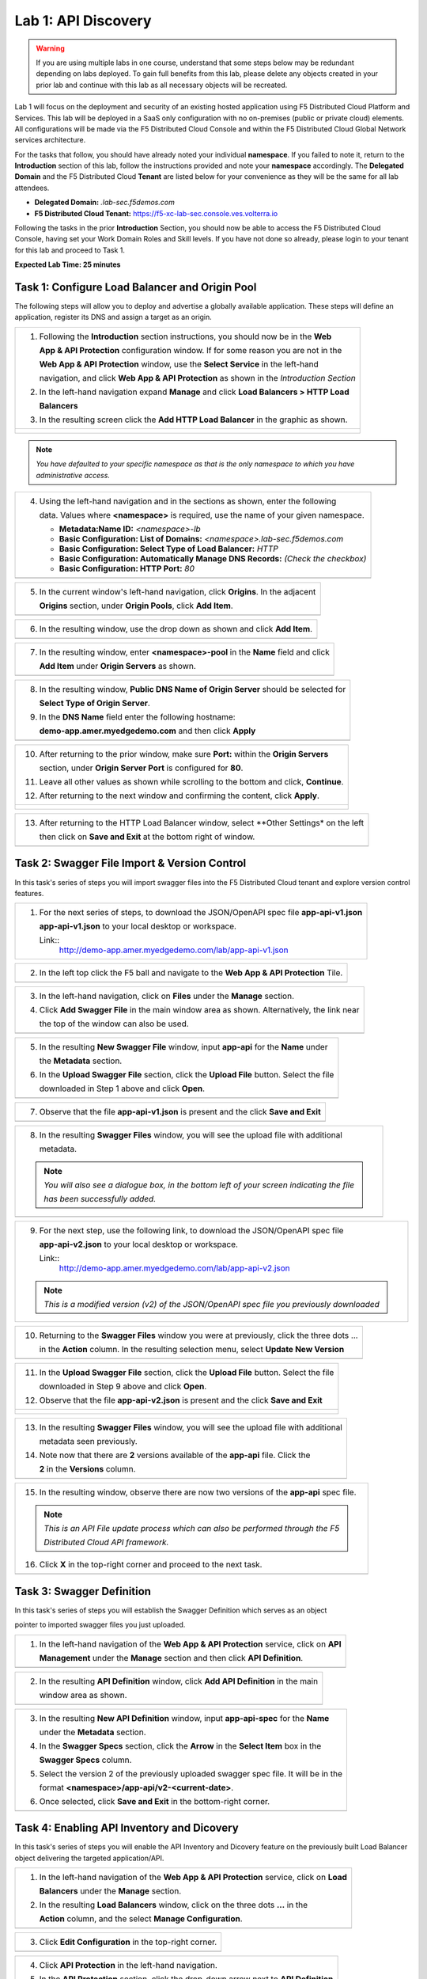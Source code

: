 Lab 1: API Discovery
=========================================================================================

.. warning :: If you are using multiple labs in one course, understand that some steps below
   may be redundant depending on labs deployed. To gain full benefits from this lab, please 
   delete any objects created in your prior lab and continue with this lab as all necessary
   objects will be recreated. 

Lab 1 will focus on the deployment and security of an existing hosted application using F5 
Distributed Cloud Platform and Services. This lab will be deployed in a SaaS only configuration 
with no on-premises (public or private cloud) elements.  All configurations will be made via 
the F5 Distributed Cloud Console and within the F5 Distributed Cloud Global Network services architecture.

For the tasks that follow, you should have already noted your individual **namespace**. If you 
failed to note it, return to the **Introduction** section of this lab, follow the instructions
provided and note your **namespace** accordingly. The **Delegated Domain** and the F5 Distributed Cloud 
**Tenant** are listed below for your convenience as they will be the same for all lab attendees.

* **Delegated Domain:** *.lab-sec.f5demos.com* 
* **F5 Distributed Cloud Tenant:** https://f5-xc-lab-sec.console.ves.volterra.io 

Following the tasks in the prior **Introduction** Section, you should now be able to access the
F5 Distributed Cloud Console, having set your Work Domain Roles and Skill levels. If you have not
done so already, please login to your tenant for this lab and proceed to Task 1.

**Expected Lab Time: 25 minutes**

Task 1: Configure Load Balancer and Origin Pool
~~~~~~~~~~~~~~~~~~~~~~~~~~~~~~~~~~~~~~~~~~~~~~~

The following steps will allow you to deploy and advertise a globally available application.  These
steps will define an application, register its DNS and assign a target as an origin.

+----------------------------------------------------------------------------------------------+
| 1. Following the **Introduction** section instructions, you should now be in the **Web**     |
|                                                                                              |
|    **App & API Protection** configuration window. If for some reason you are not in the      |
|                                                                                              |
|    **Web App & API Protection** window, use the **Select Service** in the left-hand          |
|                                                                                              |
|    navigation, and click **Web App & API Protection** as shown in the *Introduction Section* |
|                                                                                              |
| 2. In the left-hand navigation expand **Manage** and click **Load Balancers > HTTP Load**    |
|                                                                                              |
|    **Balancers**                                                                             |
|                                                                                              |
| 3. In the resulting screen click the **Add HTTP Load Balancer** in the graphic as shown.     |
+----------------------------------------------------------------------------------------------+
| |lab1-task1-001|                                                                             |
|                                                                                              |
| |lab1-task1-002|                                                                             |
+----------------------------------------------------------------------------------------------+

.. note::
   *You have defaulted to your specific namespace as that is the only namespace to which you*
   *have administrative access.*

+----------------------------------------------------------------------------------------------+
| 4. Using the left-hand navigation and in the sections as shown, enter the following          |
|                                                                                              |
|    data. Values where **<namespace>** is required, use the name of your given namespace.     |
|                                                                                              |
|    * **Metadata:Name ID:**  *<namespace>-lb*                                                 |
|    * **Basic Configuration: List of Domains:** *<namespace>.lab-sec.f5demos.com*             |
|    * **Basic Configuration: Select Type of Load Balancer:** *HTTP*                           |
|    * **Basic Configuration: Automatically Manage DNS Records:** *(Check the checkbox)*       |
|    * **Basic Configuration: HTTP Port:** *80*                                                |
+----------------------------------------------------------------------------------------------+
| |lab1-task1-003|                                                                             |
+----------------------------------------------------------------------------------------------+

+----------------------------------------------------------------------------------------------+
| 5. In the current window's left-hand navigation, click **Origins**. In the adjacent          |
|                                                                                              |
|    **Origins** section, under **Origin Pools**, click **Add Item**.                          |
+----------------------------------------------------------------------------------------------+
| |lab1-task1-004|                                                                             |
+----------------------------------------------------------------------------------------------+

+----------------------------------------------------------------------------------------------+
| 6. In the resulting window, use the drop down as shown and click **Add Item**.               |
+----------------------------------------------------------------------------------------------+
| |lab1-task1-005|                                                                             |
+----------------------------------------------------------------------------------------------+

+----------------------------------------------------------------------------------------------+
| 7. In the resulting window, enter **<namespace>-pool** in the **Name** field and click       |
|                                                                                              |
|    **Add Item** under **Origin Servers** as shown.                                           |
+----------------------------------------------------------------------------------------------+
| |lab1-task1-006|                                                                             |
+----------------------------------------------------------------------------------------------+

+----------------------------------------------------------------------------------------------+
| 8. In the resulting window, **Public DNS Name of Origin Server** should be selected for      |
|                                                                                              |
|    **Select Type of Origin Server**.                                                         |
|                                                                                              |
| 9. In the **DNS Name** field enter the following hostname:                                   |
|                                                                                              |
|    **demo-app.amer.myedgedemo.com** and then click **Apply**                                 |
+----------------------------------------------------------------------------------------------+
| |lab1-task1-007|                                                                             |
+----------------------------------------------------------------------------------------------+

+----------------------------------------------------------------------------------------------+
| 10. After returning to the prior window, make sure **Port:** within the **Origin Servers**   |
|                                                                                              |
|     section, under **Origin Server Port** is configured for **80**.                          |
|                                                                                              |
| 11. Leave all other values as shown while scrolling to the bottom and click, **Continue**.   |
|                                                                                              |
| 12. After returning to the next window and confirming the content, click **Apply**.          |
+----------------------------------------------------------------------------------------------+
| |lab1-task1-008|                                                                             |
|                                                                                              |
| |lab1-task1-009|                                                                             |
|                                                                                              |
| |lab1-task1-010|                                                                             |
+----------------------------------------------------------------------------------------------+

+----------------------------------------------------------------------------------------------+
| 13. After returning to the HTTP Load Balancer window, select **Other Settings* on the left   |
|                                                                                              |
|     then click on **Save and Exit** at the bottom right of window.                           |
+----------------------------------------------------------------------------------------------+
| |lab1-task1-011|                                                                             |
+----------------------------------------------------------------------------------------------+

Task 2: Swagger File Import & Version Control
~~~~~~~~~~~~~~~~~~~~~~~~~~~~~~~~~~~~~~~~~~~~~~~~~

In this task's series of steps you will import swagger files into the F5 Distributed Cloud tenant and explore 
version control features.

+----------------------------------------------------------------------------------------------+
| 1. For the next series of steps, to download the JSON/OpenAPI spec file **app-api-v1.json**  |
|                                                                                              |
|    **app-api-v1.json** to your local desktop or workspace.                                   |
|                                                                                              |
|    Link::                                                                                    |
|      http://demo-app.amer.myedgedemo.com/lab/app-api-v1.json                                 |
+----------------------------------------------------------------------------------------------+

+----------------------------------------------------------------------------------------------+
| 2. In the left top click the F5 ball and navigate to the **Web App & API Protection** Tile.  |
+----------------------------------------------------------------------------------------------+
| |lab1-task2-001|                                                                             |
+----------------------------------------------------------------------------------------------+

+----------------------------------------------------------------------------------------------+
| 3. In the left-hand navigation, click on **Files** under the **Manage** section.             |
|                                                                                              |
| 4. Click **Add Swagger File** in the main window area as shown. Alternatively, the link near |
|                                                                                              |
|    the top of the window can also be used.                                                   |
+----------------------------------------------------------------------------------------------+
| |lab1-task2-002|                                                                             |
+----------------------------------------------------------------------------------------------+

+----------------------------------------------------------------------------------------------+
| 5. In the resulting **New Swagger File** window, input **app-api** for the **Name** under    |
|                                                                                              |
|    the **Metadata** section.                                                                 |
|                                                                                              |
| 6. In the **Upload Swagger File** section, click the **Upload File** button. Select the file |
|                                                                                              |
|    downloaded in Step 1 above and click **Open**.                                            |
+----------------------------------------------------------------------------------------------+
| |lab1-task2-003|                                                                             |
+----------------------------------------------------------------------------------------------+

+----------------------------------------------------------------------------------------------+
| 7. Observe that the file **app-api-v1.json**  is present and the click **Save and Exit**     |
+----------------------------------------------------------------------------------------------+
| |lab1-task2-004|                                                                             |
+----------------------------------------------------------------------------------------------+

+----------------------------------------------------------------------------------------------+
| 8. In the resulting **Swagger Files** window, you will see the upload file with additional   |
|                                                                                              |
|    metadata.                                                                                 |
|                                                                                              |
| .. note::                                                                                    |
|    *You will also see a dialogue box, in the bottom left of your screen indicating the file* |
|                                                                                              |
|    *has been successfully added.*                                                            |
+----------------------------------------------------------------------------------------------+
| |lab1-task2-005|                                                                             |
+----------------------------------------------------------------------------------------------+

+----------------------------------------------------------------------------------------------+
| 9. For the next step, use the following link, to download the JSON/OpenAPI spec file         |
|                                                                                              |
|    **app-api-v2.json** to your local desktop or workspace.                                   |
|                                                                                              |
|    Link::                                                                                    |
|      http://demo-app.amer.myedgedemo.com/lab/app-api-v2.json                                 |
|                                                                                              |
| .. note::                                                                                    |
|    *This is a modified version (v2) of the JSON/OpenAPI spec file you previously downloaded* |
+----------------------------------------------------------------------------------------------+

+----------------------------------------------------------------------------------------------+
| 10. Returning to the **Swagger Files** window you were at previously, click the three dots … |
|                                                                                              |
|     in the **Action** column.  In the resulting selection menu, select **Update New Version**|
+----------------------------------------------------------------------------------------------+
| |lab1-task2-006|                                                                             |
+----------------------------------------------------------------------------------------------+

+----------------------------------------------------------------------------------------------+
| 11. In the **Upload Swagger File** section, click the **Upload File** button. Select the file|
|                                                                                              |
|     downloaded in Step 9 above and click **Open**.                                           |
|                                                                                              |
| 12. Observe that the file **app-api-v2.json**  is present and the click **Save and Exit**    |
+----------------------------------------------------------------------------------------------+
| |lab1-task2-007|                                                                             |
|                                                                                              |
| |lab1-task2-008|                                                                             |
+----------------------------------------------------------------------------------------------+

+----------------------------------------------------------------------------------------------+
| 13. In the resulting **Swagger Files** window, you will see the upload file with additional  |
|                                                                                              |
|     metadata seen previously.                                                                |
|                                                                                              |
| 14. Note now that there are **2** versions available of the **app-api** file.  Click the     |
|                                                                                              |
|     **2** in the **Versions** column.                                                        |
+----------------------------------------------------------------------------------------------+
| |lab1-task2-009|                                                                             |
+----------------------------------------------------------------------------------------------+

+----------------------------------------------------------------------------------------------+
| 15. In the resulting window, observe there are now two versions of the **app-api** spec file.|
|                                                                                              |
| .. note::                                                                                    |
|    *This is an API File update process which can also be performed through the F5*           |
|                                                                                              |
|    *Distributed Cloud API framework.*                                                        |
|                                                                                              |
| 16. Click **X** in the top-right corner and proceed to the next task.                        |
+----------------------------------------------------------------------------------------------+
| |lab1-task2-010|                                                                             |
+----------------------------------------------------------------------------------------------+

Task 3: Swagger Definition
~~~~~~~~~~~~~~~~~~~~~~~~~~

In this task's series of steps you will establish the Swagger Definition which serves as an object

pointer to imported swagger files you just uploaded.

+----------------------------------------------------------------------------------------------+
| 1. In the left-hand navigation of the **Web App & API Protection** service, click on **API** |
|                                                                                              |
|    **Management** under the **Manage** section and then click **API Definition**.            |
+----------------------------------------------------------------------------------------------+
| |lab1-task3-001|                                                                             |
+----------------------------------------------------------------------------------------------+

+----------------------------------------------------------------------------------------------+
| 2. In the resulting **API Definition** window, click **Add API Definition** in the main      |
|                                                                                              |
|    window area as shown.                                                                     |
+----------------------------------------------------------------------------------------------+
| |lab1-task3-002|                                                                             |
+----------------------------------------------------------------------------------------------+

+----------------------------------------------------------------------------------------------+
| 3. In the resulting **New API Definition** window, input **app-api-spec** for the **Name**   |
|                                                                                              |
|    under the **Metadata** section.                                                           |
|                                                                                              |
| 4. In the **Swagger Specs** section, click the **Arrow** in the **Select Item** box in the   |
|                                                                                              |
|    **Swagger Specs** column.                                                                 |
|                                                                                              |
| 5. Select the version 2 of the previously uploaded swagger spec file. It will be in the      |
|                                                                                              |
|    format **<namespace>/app-api/v2-<current-date>**.                                         |
|                                                                                              |
| 6. Once selected, click **Save and Exit** in the bottom-right corner.                        |
+----------------------------------------------------------------------------------------------+
| |lab1-task3-003|                                                                             |
+----------------------------------------------------------------------------------------------+

Task 4: Enabling API Inventory and Dicovery
~~~~~~~~~~~~~~~~~~~~~~~~~~

In this task's series of steps you will enable the API Inventory and Dicovery feature on the 
previously built Load Balancer object delivering the targeted application/API.

+----------------------------------------------------------------------------------------------+
| 1. In the left-hand navigation of the **Web App & API Protection** service, click on **Load**|
|                                                                                              |
|    **Balancers** under the **Manage** section.                                               |
|                                                                                              |
| 2. In the resulting **Load Balancers** window, click on the three dots **...** in the        |
|                                                                                              |
|    **Action** column, and the select **Manage Configuration**.                               |
+----------------------------------------------------------------------------------------------+
| |lab1-task4-002|                                                                             |
+----------------------------------------------------------------------------------------------+

+----------------------------------------------------------------------------------------------+
| 3. Click **Edit Configuration** in the top-right corner.                                     |
+----------------------------------------------------------------------------------------------+
| |lab1-task4-003|                                                                             |
+----------------------------------------------------------------------------------------------+

+----------------------------------------------------------------------------------------------+
| 4. Click **API Protection** in the left-hand navigation.                                     |
|                                                                                              |
| 5. In the **API Protection** section, click the drop-down arrow next to **API Definition**   |
|                                                                                              |
|    and select **Enable**.                                                                    |
+----------------------------------------------------------------------------------------------+
| |lab1-task4-004|                                                                             |
+----------------------------------------------------------------------------------------------+

+----------------------------------------------------------------------------------------------+
| 6. In the updated **Use API Definition** section, click the drop-down arrow and select the   |
|                                                                                              |
| 7. previously created API Definition **<namespace>/app-api-spec**.                           |
+----------------------------------------------------------------------------------------------+
| |lab1-task4-005|                                                                             |
+----------------------------------------------------------------------------------------------+

+----------------------------------------------------------------------------------------------+
| 8. In the **API Protection** section, click the drop-down arrow next to **API Discovery**    |
|                                                                                              |
|    and select **Enable**.                                                                    |
+----------------------------------------------------------------------------------------------+
| |lab1-task4-006|                                                                             |
+----------------------------------------------------------------------------------------------+

+----------------------------------------------------------------------------------------------+
| 9. In the updated **API Discovery** section, click the drop-down arrow next to **Learn**     |
|                                                                                              |
|    **from Traffic with Redirect Response** and then select **Enable Learning from Redirect** |
|                                                                                              |
|    *Traffic**.                                                                               |
+----------------------------------------------------------------------------------------------+
| |lab1-task4-007|                                                                             |
+----------------------------------------------------------------------------------------------+

+----------------------------------------------------------------------------------------------+
| **End of Lab 1:**  This concludes Lab 1, feel free to review and test the configuration.     |
|                                                                                              |
| A brief presentation will be shared prior to the beginning of Lab 2.                         |
+----------------------------------------------------------------------------------------------+
| |labend|                                                                                     |
+----------------------------------------------------------------------------------------------+

.. |lab1-task1-001| image:: _static/lab1-task1-001.png
   :width: 800px
.. |lab1-task1-002| image:: _static/lab1-task1-002.png
   :width: 800px
.. |lab1-task1-003| image:: _static/lab1-task1-003.png
   :width: 800px
.. |lab1-task1-004| image:: _static/lab1-task1-004.png
   :width: 800px
.. |lab1-task1-005| image:: _static/lab1-task1-005.png
   :width: 800px
.. |lab1-task1-006| image:: _static/lab1-task1-006.png
   :width: 800px
.. |lab1-task1-007| image:: _static/lab1-task1-007.png
   :width: 800px
.. |lab1-task1-008| image:: _static/lab1-task1-008.png
   :width: 800px
.. |lab1-task1-009| image:: _static/lab1-task1-009.png
   :width: 800px
.. |lab1-task1-010| image:: _static/lab1-task1-010.png
   :width: 800px
.. |lab1-task1-011| image:: _static/lab1-task1-011.png
   :width: 800px
.. |lab1-task2-001| image:: _static/lab1-task2-001.png
   :width: 800px
.. |lab1-task2-002| image:: _static/lab1-task2-002.png
   :width: 800px
.. |lab1-task2-003| image:: _static/lab1-task2-003.png
   :width: 800px
.. |lab1-task2-004| image:: _static/lab1-task2-004.png
   :width: 800px
.. |lab1-task2-005| image:: _static/lab1-task2-005.png
   :width: 800px
.. |lab1-task2-006| image:: _static/lab1-task2-006.png
   :width: 800px
.. |lab1-task2-007| image:: _static/lab1-task2-007.png
   :width: 800px
.. |lab1-task2-008| image:: _static/lab1-task2-008.png
   :width: 800px
.. |lab1-task2-009| image:: _static/lab1-task2-009.png
   :width: 800px
.. |lab1-task2-010| image:: _static/lab1-task2-010.png
   :width: 800px
.. |lab1-task3-001| image:: _static/lab1-task3-001.png
   :width: 800px
.. |lab1-task3-002| image:: _static/lab1-task3-002.png
   :width: 800px
.. |lab1-task3-003| image:: _static/lab1-task3-003.png
   :width: 800px
.. |lab1-task4-001| image:: _static/lab1-task4-001.png
   :width: 800px
.. |lab1-task4-002| image:: _static/lab1-task4-002.png
   :width: 800px
.. |lab1-task4-003| image:: _static/lab1-task4-003.png
   :width: 800px
.. |lab1-task4-004| image:: _static/lab1-task4-004.png
   :width: 800px
.. |lab1-task4-005| image:: _static/lab1-task4-005.png
   :width: 800px
.. |lab1-task4-006| image:: _static/lab1-task4-006.png
   :width: 800px
.. |lab1-task4-007| image:: _static/lab1-task4-007.png
   :width: 800px
.. |labend| image:: _static/labend.png
   :width: 800px
